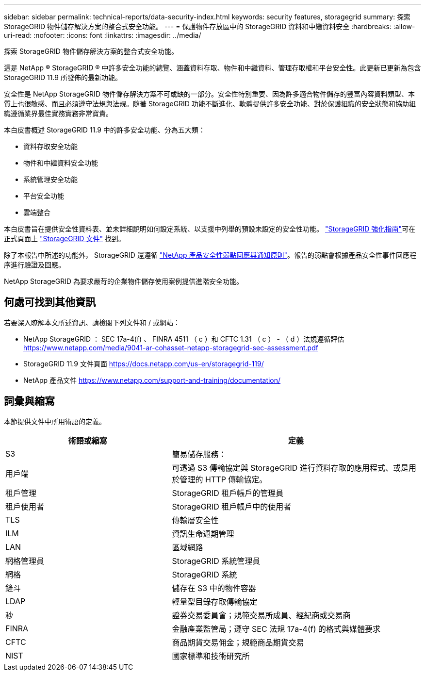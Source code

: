 ---
sidebar: sidebar 
permalink: technical-reports/data-security-index.html 
keywords: security features, storagegrid 
summary: 探索 StorageGRID 物件儲存解決方案的整合式安全功能。 
---
= 保護物件存放區中的 StorageGRID 資料和中繼資料安全
:hardbreaks:
:allow-uri-read: 
:nofooter: 
:icons: font
:linkattrs: 
:imagesdir: ../media/


[role="lead"]
探索 StorageGRID 物件儲存解決方案的整合式安全功能。

這是 NetApp ® StorageGRID ® 中許多安全功能的總覽、涵蓋資料存取、物件和中繼資料、管理存取權和平台安全性。此更新已更新為包含 StorageGRID 11.9 所發佈的最新功能。

安全性是 NetApp StorageGRID 物件儲存解決方案不可或缺的一部分。安全性特別重要、因為許多適合物件儲存的豐富內容資料類型、本質上也很敏感、而且必須遵守法規與法規。隨著 StorageGRID 功能不斷進化、軟體提供許多安全功能、對於保護組織的安全狀態和協助組織遵循業界最佳實務實務非常寶貴。

本白皮書概述 StorageGRID 11.9 中的許多安全功能、分為五大類：

* 資料存取安全功能
* 物件和中繼資料安全功能
* 系統管理安全功能
* 平台安全功能
* 雲端整合


本白皮書旨在提供安全性資料表、並未詳細說明如何設定系統、以支援中列舉的預設未設定的安全性功能。 https://docs.netapp.com/us-en/storagegrid-118/harden/index.html["StorageGRID 強化指南"^]可在正式頁面上 https://docs.netapp.com/us-en/storagegrid-118/["StorageGRID 文件"^] 找到。

除了本報告中所述的功能外， StorageGRID 還遵循 https://www.netapp.com/us/legal/vulnerability-response.aspx["NetApp 產品安全性弱點回應與通知原則"^]。報告的弱點會根據產品安全性事件回應程序進行驗證及回應。

NetApp StorageGRID 為要求嚴苛的企業物件儲存使用案例提供進階安全功能。



== 何處可找到其他資訊

若要深入瞭解本文所述資訊、請檢閱下列文件和 / 或網站：

* NetApp StorageGRID ： SEC 17a-4(f) 、 FINRA 4511 （ c ）和 CFTC 1.31 （ c ） - （ d ）法規遵循評估 https://www.netapp.com/media/9041-ar-cohasset-netapp-storagegrid-sec-assessment.pdf[]
* StorageGRID 11.9 文件頁面 https://docs.netapp.com/us-en/storagegrid-119/[]
* NetApp 產品文件 https://www.netapp.com/support-and-training/documentation/[]




== 詞彙與縮寫

本節提供文件中所用術語的定義。

[cols="40,60"]
|===
| 術語或縮寫 | 定義 


| S3 | 簡易儲存服務： 


| 用戶端 | 可透過 S3 傳輸協定與 StorageGRID 進行資料存取的應用程式、或是用於管理的 HTTP 傳輸協定。 


| 租戶管理 | StorageGRID 租戶帳戶的管理員 


| 租戶使用者 | StorageGRID 租戶帳戶中的使用者 


| TLS | 傳輸層安全性 


| ILM | 資訊生命週期管理 


| LAN | 區域網路 


| 網格管理員 | StorageGRID 系統管理員 


| 網格 | StorageGRID 系統 


| 鏟斗 | 儲存在 S3 中的物件容器 


| LDAP | 輕量型目錄存取傳輸協定 


| 秒 | 證券交易委員會；規範交易所成員、經紀商或交易商 


| FINRA | 金融產業監管局；遵守 SEC 法規 17a-4(f) 的格式與媒體要求 


| CFTC | 商品期貨交易佣金；規範商品期貨交易 


| NIST | 國家標準和技術研究所 
|===